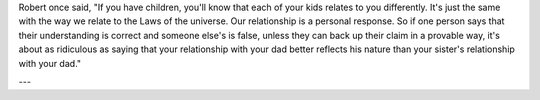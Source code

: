Robert once said, "If you have children, you'll know that each of your kids relates to you differently. It's just the same with the way we relate to the Laws of the universe. Our relationship is a personal response. So if one person says that their understanding is correct and someone else's is false, unless they can back up their claim in a provable way, it's about as ridiculous as saying that your relationship with your dad better reflects his nature than your sister's relationship with your dad."

---


